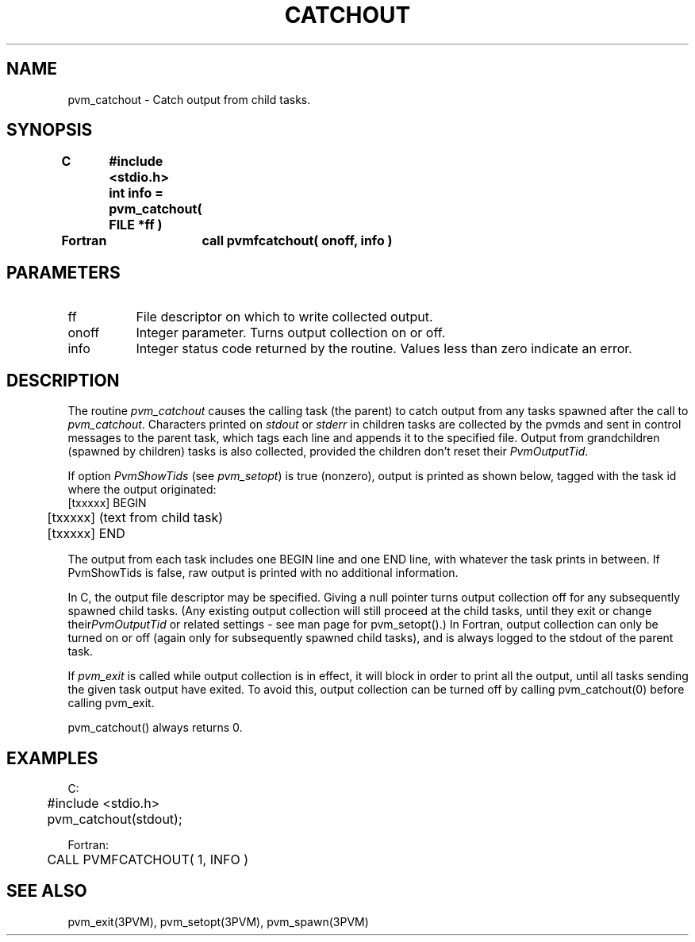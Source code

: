 .\" $Id: pvm_catchout.3,v 1.2 2001/09/27 18:51:32 pvmsrc Exp $
.TH CATCHOUT 3PVM "13 July, 1994" "" "PVM Version 3.4"
.SH NAME
pvm_catchout \- Catch output from child tasks.

.SH SYNOPSIS
.ft B
.nf
C	#include <stdio.h>

	int info = pvm_catchout( FILE *ff )
.br

Fortran	call pvmfcatchout( onoff, info )
.fi

.SH PARAMETERS
.IP ff 0.8i
File descriptor on which to write collected output.
.br
.IP onoff 0.8i
Integer parameter.  Turns output collection on or off.
.br
.IP info
Integer status code returned by the routine.
Values less than zero indicate an error.

.SH DESCRIPTION
The routine \fIpvm_catchout\fR
causes the calling task (the parent)
to catch output from any tasks spawned after the call to
\fIpvm_catchout\fR.
Characters printed on \fIstdout\fR or \fIstderr\fR in children tasks
are collected by the pvmds
and sent in control messages to the parent task,
which tags each line and appends it to the specified file.
Output from grandchildren (spawned by children) tasks
is also collected,
provided the children don't reset their \fIPvmOutputTid\fR.
.PP
If option \fIPvmShowTids\fR (see \fIpvm_setopt\fR) is true (nonzero),
output is printed as shown below,
tagged with the task id where the output originated:
.nf
	[txxxxx] BEGIN
	[txxxxx] (text from child task)
	[txxxxx] END
.fi

The output from each task includes one BEGIN line and one END line,
with whatever the task prints in between.
If PvmShowTids is false,
raw output is printed with no additional information.
.PP
In C,
the output file descriptor may be specified.
Giving a null pointer turns output collection off
for any subsequently spawned child tasks.
(Any existing output collection will still proceed at the
child tasks, until they exit or change their\fIPvmOutputTid\fR
or related settings - see man page for pvm_setopt().)
In Fortran,
output collection can only be turned on or off (again only
for subsequently spawned child tasks),
and is always logged to the stdout of the parent task.
.PP
If \fIpvm_exit\fR is called while output collection is in effect,
it will block in order to print all the output,
until all tasks sending the given task output have exited.
To avoid this,
output collection can be turned off by calling pvm_catchout(0)
before calling pvm_exit.
.PP
pvm_catchout() always returns 0.

.SH EXAMPLES
.nf
C:
	#include <stdio.h>

	pvm_catchout(stdout);
.sp
Fortran:
	CALL PVMFCATCHOUT( 1, INFO )
.fi

.SH SEE ALSO
pvm_exit(3PVM),
pvm_setopt(3PVM),
pvm_spawn(3PVM)
